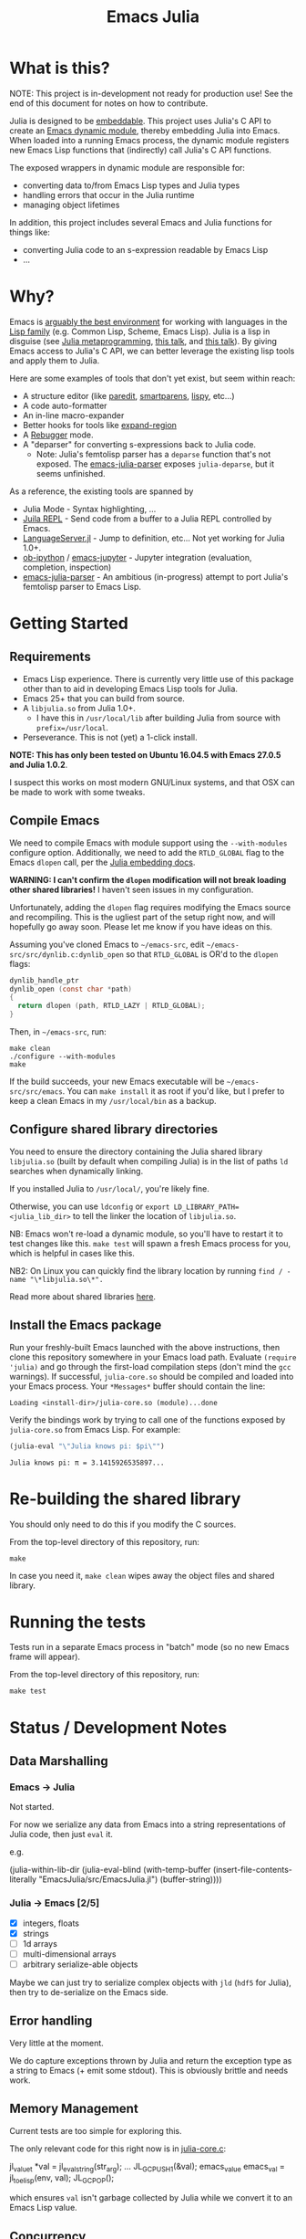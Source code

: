 #+TITLE: Emacs Julia

#+PROPERTY: header-args :eval never-export :noweb yes :mkdirp yes :dir ~/treemax/.spacemacs.d/layers/treemax-julia/local/julia
#+PROPERTY: header-args:shell :results output verbatim drawer replace :tangle-mode (identity #o755)
#+OPTIONS: num:nil toc:nil

* What is this?

NOTE: This project is in-development not ready for production use! See the end of this document for notes on how to contribute.

Julia is designed to be [[https://docs.julialang.org/en/v1/manual/embedding/index.html%20][embeddable]]. This project uses Julia's C API to create an [[https://www.gnu.org/software/emacs/manual/html_node/elisp/Dynamic-Modules.html][Emacs dynamic module]], thereby embedding Julia into Emacs. When loaded  into a running Emacs process, the dynamic module registers new Emacs Lisp functions that (indirectly) call Julia's C API functions.

The exposed wrappers in dynamic module are responsible for:

- converting data to/from Emacs Lisp types and Julia types
- handling errors that occur in the Julia runtime
- managing object lifetimes

In addition, this project includes several Emacs and Julia functions for things like:

- converting Julia code to an s-expression readable by Emacs Lisp
- ...

* Why?

Emacs is [[https://www.youtube.com/watch?v=xzTH_ZqaFKI][arguably the best environment]] for working with languages in the [[http://wiki.c2.com/?LispFamily][Lisp family]] (e.g. Common Lisp, Scheme, Emacs Lisp). Julia is a lisp in disguise (see [[https://docs.julialang.org/en/v1/manual/metaprogramming/index.html][Julia metaprogramming]], [[https://confengine.com/functional-conf-2016/proposal/3153/julia-a-lisp-for-fast-number-crunching][this talk]], and [[https://www.youtube.com/watch?v=dK3zRXhrFZY][this talk]]). By giving Emacs access to Julia's C API, we can better leverage the existing lisp tools and apply them to Julia.

Here are some examples of tools that don't yet exist, but seem within reach:

- A structure editor (like [[http://danmidwood.com/content/2014/11/21/animated-paredit.html][paredit]], [[https://github.com/Fuco1/smartparens][smartparens]], [[https://github.com/abo-abo/lispy][lispy]], etc...)
- A code auto-formatter
- An in-line macro-expander
- Better hooks for tools like [[https://github.com/magnars/expand-region.el][expand-region]]
- A [[https://github.com/timholy/Rebugger.jl][Rebugger]] mode.
- A "deparser" for converting s-expressions back to Julia code.
  - Note: Julia's femtolisp parser has a =deparse= function that's not exposed. The [[https://github.com/dzop/emacs-julia-parser/][emacs-julia-parser]] exposes =julia-deparse=, but it seems unfinished.

As a reference, the existing tools are spanned by

- Julia Mode - Syntax highlighting, ...
- [[https://github.com/tpapp/julia-repl][Juila REPL]] - Send code from a buffer to a Julia REPL controlled by Emacs.
- [[https://github.com/JuliaEditorSupport/LanguageServer.jl][LanguageServer.jl]] - Jump to definition, etc... Not yet working for Julia 1.0+.
- [[https://github.com/gregsexton/ob-ipython][ob-ipython]] / [[https://github.com/dzop/emacs-jupyter][emacs-jupyter]] - Jupyter integration (evaluation, completion, inspection)
- [[https://github.com/dzop/emacs-julia-parser/][emacs-julia-parser]] - An ambitious (in-progress) attempt to port Julia's femtolisp parser to Emacs Lisp.

* Getting Started
** Requirements

- Emacs Lisp experience. There is currently very little use of this package other than to aid in developing Emacs Lisp tools for Julia.
- Emacs 25+ that you can build from source.
- A =libjulia.so= from Julia 1.0+.
  - I have this in =/usr/local/lib= after building Julia from source with =prefix=/usr/local=.
- Perseverance. This is not (yet) a 1-click install.

*NOTE: This has only been tested on Ubuntu 16.04.5 with Emacs 27.0.5 and Julia 1.0.2*.

I suspect this works on most modern GNU/Linux systems, and that OSX can be made to work with some tweaks.

** Compile Emacs

We need to compile Emacs with module support using the =--with-modules= configure option. Additionally, we need to add the =RTLD_GLOBAL= flag to the Emacs =dlopen= call, per the [[https://docs.julialang.org/en/v1/manual/embedding/index.html#High-Level-Embedding-1][Julia embedding docs]].

*WARNING: I can't confirm the =dlopen= modification will not break loading other shared libraries!* I haven't seen issues in my configuration.

Unfortunately, adding the =dlopen= flag requires modifying the Emacs source and recompiling. This is the ugliest part of the setup right now, and will hopefully go away soon. Please let me know if you have ideas on this.

Assuming you've cloned Emacs to =~/emacs-src=, edit =~/emacs-src/src/dynlib.c:dynlib_open= so that =RTLD_GLOBAL= is OR'd to the =dlopen= flags:

#+BEGIN_SRC c
dynlib_handle_ptr
dynlib_open (const char *path)
{
  return dlopen (path, RTLD_LAZY | RTLD_GLOBAL);
}
#+END_SRC

Then, in =~/emacs-src=, run:

#+BEGIN_SRC shell
make clean
./configure --with-modules
make
#+END_SRC

If the build succeeds, your new Emacs executable will be =~/emacs-src/src/emacs=. You can =make install= it as root if you'd like, but I prefer to keep a clean Emacs in my =/usr/local/bin= as a backup.

** Configure shared library directories

You need to ensure the directory containing the Julia shared library =libjulia.so= (built by default when compiling Julia) is in the list of paths =ld= searches when dynamically linking.

If you installed Julia to =/usr/local/=, you're likely fine.

Otherwise, you can use =ldconfig= or =export LD_LIBRARY_PATH=<julia_lib_dir>= to tell the linker the location of =libjulia.so=.

NB: Emacs won't re-load a dynamic module, so you'll have to restart it to test changes like this. =make test= will spawn a fresh Emacs process for you, which is helpful in cases like this.

NB2: On Linux you can quickly find the library location by running =find / -name "\*libjulia.so\*".=

Read more about shared libraries [[https://www.google.com/url?sa=t&rct=j&q=&esrc=s&source=web&cd=11&cad=rja&uact=8&ved=2ahUKEwjc__bkrMbfAhVG1hoKHZJyAmEQFjAKegQIChAB&url=http%253A%252F%252Ftldp.org%252FHOWTO%252FProgram-Library-HOWTO%252Fshared-libraries.html&usg=AOvVaw3xPHqyZEvQn6LR-oQzV4g1][here]].

** Install the Emacs package

Run your freshly-built Emacs launched with the above instructions, then clone this repository somewhere in your Emacs load path. Evaluate =(require 'julia)= and go through the first-load compilation steps (don't mind the =gcc= warnings). If successful, =julia-core.so= should be compiled and loaded into your Emacs process. Your =*Messages*= buffer should contain the line:

#+BEGIN_EXAMPLE
Loading <install-dir>/julia-core.so (module)...done
#+END_EXAMPLE

Verify the bindings work by trying to call one of the functions exposed by =julia-core.so= from Emacs Lisp. For example:

#+BEGIN_SRC emacs-lisp :exports both
(julia-eval "\"Julia knows pi: $pi\"")
#+END_SRC

#+RESULTS:
: Julia knows pi: π = 3.1415926535897...

* Re-building the shared library

You should only need to do this if you modify the C sources.

From the top-level directory of this repository, run:

#+BEGIN_SRC shell
make
#+END_SRC

#+RESULTS:
:RESULTS:
rm *.o *.so
Makefile:15: recipe for target 'clean' failed
gcc emacs-module-helpers.c julia-core.c --shared -Wall -std=gnu99 -I'/home/dan/julia/usr/include/julia' -DJULIA_ENABLE_THREADING=1 -fPIC -L'/home/dan/julia/usr/lib' -Wl,--export-dynamic -Wl,-rpath,'/home/dan/julia/usr/lib' -Wl,-rpath,'/home/dan/julia/usr/lib/julia' -ljulia -o julia-core.so
gcc emacs-module-helpers.c julia-core.c --shared -Wall -std=gnu99 -I'/home/dan/julia/usr/include/julia' -DJULIA_ENABLE_THREADING=1 -fPIC -L'/home/dan/julia/usr/lib' -Wl,--export-dynamic -Wl,-rpath,'/home/dan/julia/usr/lib' -Wl,-rpath,'/home/dan/julia/usr/lib/julia' -ljulia -o julia-core.so
./bin/emacs --module-assertions -nw -Q -batch -L . -l ert -l julia-tests.el --eval "(ert-run-tests-batch-and-exit)"
Exception from jl_eval_string: UndefVarError
Returning exception string to Emacs.
:END:

In case you need it, =make clean= wipes away the object files and shared library.

* Running the tests

Tests run in a separate Emacs process in "batch" mode (so no new Emacs frame will appear).

From the top-level directory of this repository, run:

#+BEGIN_SRC shell
make test
#+END_SRC

* Status / Development Notes
** Data Marshalling
*** Emacs -> Julia

Not started.

For now we serialize any data from Emacs into a string representations of Julia code, then just =eval= it.

e.g.

#+BEGIN_EXAMPLE emacs-lisp
(julia-within-lib-dir
             (julia-eval-blind
              (with-temp-buffer
                (insert-file-contents-literally "EmacsJulia/src/EmacsJulia.jl")
                (buffer-string))))
#+END_EXAMPLE

*** Julia -> Emacs [2/5]
- [X] integers, floats
- [X] strings
- [ ] 1d arrays
- [ ] multi-dimensional arrays
- [ ] arbitrary serialize-able objects

Maybe we can just try to serialize complex objects with =jld= (=hdf5= for Julia), then try to de-serialize on the Emacs side.

** Error handling

Very little at the moment.

We do capture exceptions thrown by Julia and return the exception type as a string to Emacs (+ emit some stdout). This is obviously brittle and needs work.

** Memory Management

Current tests are too simple for exploring this.

The only relevant code for this right now is in [[file:julia-core.c][julia-core.c]]:

#+BEGIN_EXAMPLE c
jl_value_t *val = jl_eval_string(str_arg);
...
JL_GC_PUSH1(&val);
emacs_value emacs_val = jl_to_elisp(env, val);
JL_GC_POP();
#+END_EXAMPLE

which ensures =val= isn't garbage collected by Julia while we convert it to an Emacs Lisp value.

** Concurrency

Currently, if Julia blocks, Emacs hangs. Julia is being compiled with threads enabled, so this might be avoidable.

FWIW, [[https://github.com/dzop/emacs-zmq][emacs-zmq]] spawns a slave Emacs process to handle polling channels. I hope that's not necessary here.

** Tests

...

** Benchmarks

- Round-trip speed test against Julia REPL and jupy-julia

** Development

While we're still relying on a patched Emacs, it would be nice to:

- provide a patch file for the =dlopen= tweak (one line)
- provide a container image with the patched pre-built Emacs (for testing)

** Open questions:

- Can we avoid modifying the =dlopen= call in the Emacs source?
  - This is the biggest current issue IMHO, since most users can't/won't modify their Emacs C code.
  - Maybe it can be fixed on Julia's side? Is it OK to require that flag?

- Can we build =femtolisp= as a shared library and link to it?
  - This would allow tightly interacting with the Julia's femtolisp parser, which is callable from C.
  - The Julia C API provides only top-level access to the parser (on purpose), but there are use-cases for tool development where it would be valuable.
  - This will likely require a (fork of / PR to) femtolisp, as it doesn't seem to currently build objects for use in shared libraries.
  - If the [[https://github.com/dzop/emacs-julia-parser/][emacs-julia-parser]] succeeds, this could be unnecessary.
    - However, as there is no spec for Julia's syntax, so *the femtolisp parser is the de-facto spec*!

** Open tasks

- Finish data marshalling layer
- Demo some new functionality leveraging sexprs
- Shell for inspecting Julia's state
- Async Julia eval

* Acknowledgments

- [[https://github.com/dzop/emacs-zmq][emacs-zmq]] for inspiration and great examples. The first-load automatic compilation code was taken from here (and probably other things).
- John Kitchin for his [[https://github.com/jkitchin/emacs-modules][module helpers]].
- This thorough Emacs module documentation: http://phst.github.io/emacs-modules.html
- The =linefilter!= function to cleanup Julia =Expr= objects was taken from https://github.com/chakravala/SyntaxTree.jl
